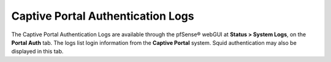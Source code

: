 Captive Portal Authentication Logs
==================================

The Captive Portal Authentication Logs are available through the
pfSense® webGUI at **Status > System Logs**, on the **Portal Auth**
tab. The logs list login information from the **Captive Portal**
system. Squid authentication may also be displayed in this tab.
